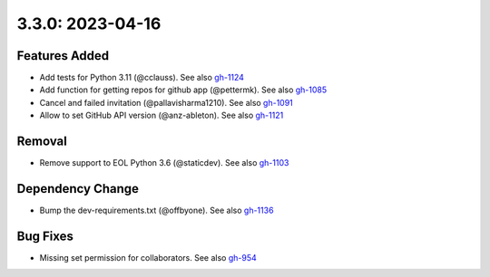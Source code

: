 3.3.0: 2023-04-16
-----------------

Features Added
``````````````

- Add tests for Python 3.11 (@cclauss). See also gh-1124_
- Add function for getting repos for github app (@pettermk). See also gh-1085_
- Cancel and failed invitation (@pallavisharma1210). See also gh-1091_
- Allow to set GitHub API version (@anz-ableton). See also gh-1121_

Removal
```````

- Remove support to EOL Python 3.6 (@staticdev). See also gh-1103_

Dependency Change
`````````````````

- Bump the dev-requirements.txt (@offbyone). See also gh-1136_

Bug Fixes
`````````

- Missing set permission for collaborators. See also gh-954_

.. _gh-954:
   https://github.com/sigmavirus24/github3.py/issues/954
.. _gh-1103:
   https://github.com/sigmavirus24/github3.py/issues/1103
.. _gh-1085:
   https://github.com/sigmavirus24/github3.py/issues/1085
.. _gh-1091:
   https://github.com/sigmavirus24/github3.py/pull/1091
.. _gh-1124:
   https://github.com/sigmavirus24/github3.py/pull/1124
.. _gh-1121:
   https://github.com/sigmavirus24/github3.py/issues/1121
.. _gh-1136:
   https://github.com/sigmavirus24/github3.py/pull/1136
